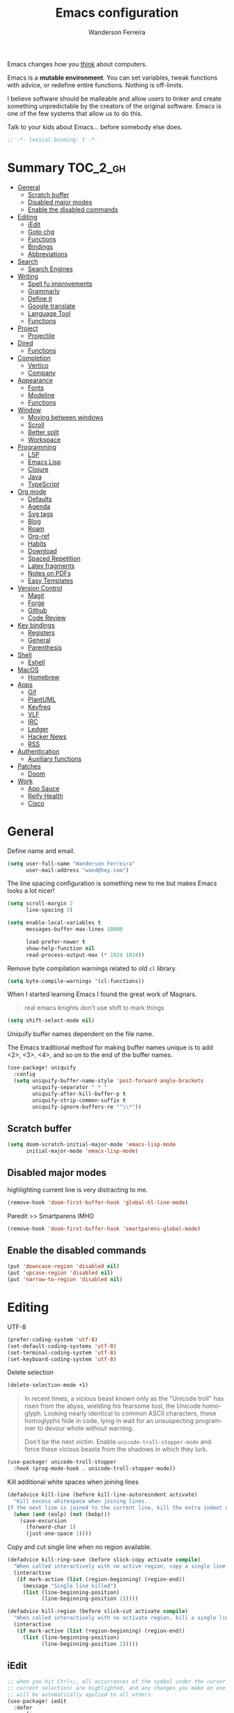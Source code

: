 #+TITLE: Emacs configuration
#+AUTHOR: Wanderson Ferreira
#+EMAIL: wand@hey.com
#+LANGUAGE: en
#+PROPERTY: header-args :emacs-lisp :tangle "~/.doom.d/config.el" :comments link
#+STARTUP: showall noinlineimages

[[https://imgs.xkcd.com/comics/cautionary.png]]

Emacs changes how you _think_ about computers.

Emacs is a *mutable environment*. You can set variables, tweak functions with
advice, or redefine entire functions. Nothing is off-limits.

I believe software should be malleable and allow users to tinker and create
something unpredictable by the creators of the original software.
Emacs is one of the few systems that allow us to do this.

Talk to your kids about Emacs... before somebody else does.

#+begin_src emacs-lisp
;; -*- lexical-binding: t -*-
#+end_src

* Summary :TOC_2_gh:
- [[#general][General]]
  - [[#scratch-buffer][Scratch buffer]]
  - [[#disabled-major-modes][Disabled major modes]]
  - [[#enable-the-disabled-commands][Enable the disabled commands]]
- [[#editing][Editing]]
  - [[#iedit][iEdit]]
  - [[#goto-chg][Goto chg]]
  - [[#functions][Functions]]
  - [[#bindings][Bindings]]
  - [[#abbreviations][Abbreviations]]
- [[#search][Search]]
  - [[#search-engines][Search Engines]]
- [[#writing][Writing]]
  - [[#spell-fu-improvements][Spell fu improvements]]
  - [[#grammarly][Grammarly]]
  - [[#define-it][Define it]]
  - [[#google-translate][Google translate]]
  - [[#language-tool][Language Tool]]
  - [[#functions-1][Functions]]
- [[#project][Project]]
  - [[#projectile][Projectile]]
- [[#dired][Dired]]
  - [[#functions-2][Functions]]
- [[#completion][Completion]]
  - [[#vertico][Vertico]]
  - [[#company][Company]]
- [[#appearance][Appearance]]
  - [[#fonts][Fonts]]
  - [[#modeline][Modeline]]
  - [[#functions-3][Functions]]
- [[#window][Window]]
  - [[#moving-between-windows][Moving between windows]]
  - [[#scroll][Scroll]]
  - [[#better-split][Better split]]
  - [[#workspace][Workspace]]
- [[#programming][Programming]]
  - [[#lsp][LSP]]
  - [[#emacs-lisp][Emacs Lisp]]
  - [[#clojure][Clojure]]
  - [[#java][Java]]
  - [[#typescript][TypeScript]]
- [[#org-mode][Org mode]]
  - [[#defaults][Defaults]]
  - [[#agenda][Agenda]]
  - [[#svg-tags][Svg tags]]
  -  [[#blog][Blog]]
  -  [[#roam][Roam]]
  - [[#org-ref][Org-ref]]
  - [[#habits][Habits]]
  - [[#download][Download]]
  - [[#spaced-repetition][Spaced Repetition]]
  - [[#latex-fragments][Latex fragments]]
  - [[#notes-on-pdfs][Notes on PDFs]]
  - [[#easy-templates][Easy Templates]]
- [[#version-control][Version Control]]
  - [[#magit][Magit]]
  - [[#forge][Forge]]
  - [[#github][Github]]
  - [[#code-review][Code Review]]
- [[#key-bindings][Key bindings]]
  - [[#registers][Registers]]
  - [[#general-1][General]]
  - [[#parenthesis][Parenthesis]]
- [[#shell][Shell]]
  - [[#eshell][Eshell]]
- [[#macos][MacOS]]
  - [[#homebrew][Homebrew]]
- [[#apps][Apps]]
  - [[#gif][Gif]]
  - [[#plantuml][PlantUML]]
  - [[#keyfreq][Keyfreq]]
  - [[#vlf][VLF]]
  - [[#irc][IRC]]
  - [[#ledger][Ledger]]
  - [[#hacker-news][Hacker News]]
  - [[#rss][RSS]]
- [[#authentication][Authentication]]
  - [[#auxiliary-functions][Auxiliary functions]]
- [[#patches][Patches]]
  - [[#doom][Doom]]
- [[#work][Work]]
  - [[#app-sauce][App Sauce]]
  - [[#reify-health][Reify Health]]
  - [[#cisco][Cisco]]

* General

Define name and email.
#+begin_src emacs-lisp
(setq user-full-name "Wanderson Ferreira"
      user-mail-address "wand@hey.com")
#+end_src

The line spacing configuration is something new to me but makes Emacs looks a
lot nicer!
#+begin_src emacs-lisp
(setq scroll-margin 2
      line-spacing 3)
#+end_src

#+begin_src emacs-lisp
(setq enable-local-variables t
      messages-buffer-max-lines 10000

      load-prefer-newer t
      show-help-function nil
      read-process-output-max (* 1024 1024))
#+end_src

Remove byte compilation warnings related to old =cl= library.
#+begin_src emacs-lisp
(setq byte-compile-warnings '(cl-functions))
#+end_src

   When I started learning Emacs I found the great work of  Magnars.
#+begin_quote
 real emacs knights don't use shift to mark things
#+end_quote

#+begin_src emacs-lisp
(setq shift-select-mode nil)
#+end_src

Uniquify buffer names dependent on the file name.

The Emacs traditional method for making buffer names unique is to add <2>, <3>, <4>, and so on to the end of the buffer names.

#+begin_src emacs-lisp
(use-package! uniquify
  :config
  (setq uniquify-buffer-name-style 'post-forward-angle-brackets
        uniquify-separator " * "
        uniquify-after-kill-buffer-p t
        uniquify-strip-common-suffix t
        uniquify-ignore-buffers-re "^\\*"))
#+end_src

** Scratch buffer

#+begin_src emacs-lisp
(setq doom-scratch-initial-major-mode 'emacs-lisp-mode
      initial-major-mode 'emacs-lisp-mode)
#+end_src

** Disabled major modes

highlighting current line is very distracting to me.
#+begin_src emacs-lisp
(remove-hook 'doom-first-buffer-hook 'global-hl-line-mode)
#+end_src

Paredit >> Smartparens IMHO
#+begin_src emacs-lisp
(remove-hook 'doom-first-buffer-hook 'smartparens-global-mode)
#+end_src

** Enable the disabled commands

#+begin_src emacs-lisp
(put 'downcase-region 'disabled nil)
(put 'upcase-region 'disabled nil)
(put 'narrow-to-region 'disabled nil)
#+end_src

* Editing

UTF-8
#+begin_src emacs-lisp
(prefer-coding-system 'utf-8)
(set-default-coding-systems 'utf-8)
(set-terminal-coding-system 'utf-8)
(set-keyboard-coding-system 'utf-8)
#+end_src

Delete selection
#+begin_src emacs-lisp
(delete-selection-mode +1)
#+end_src

#+begin_quote
In recent times, a vicious beast known only as the "Unicode troll" has risen
from the abyss, wielding his fearsome tool, the Unicode homoglyph. Looking
nearly identical to common ASCII characters, these homoglyphs hide in code,
lying in wait for an unsuspecting programmer to devour whole without warning.

Don't be the next victim. Enable =unicode-troll-stopper-mode= and force these
vicious beasts from the shadows in which they lurk.
#+end_quote

#+begin_src emacs-lisp
(use-package! unicode-troll-stopper
  :hook (prog-mode-hook . unicode-troll-stopper-mode))
#+end_src


Kill additional white spaces when joining lines
#+begin_src emacs-lisp
(defadvice kill-line (before kill-line-autoreindent activate)
  "Kill excess whitespace when joining lines.
If the next line is joined to the current line, kill the extra indent whitespace."
  (when (and (eolp) (not (bobp)))
    (save-excursion
      (forward-char 1)
      (just-one-space 1))))
#+end_src

Copy and cut single line when no region available.
#+begin_src emacs-lisp
(defadvice kill-ring-save (before slick-copy activate compile)
  "When called interactively with no active region, copy a single line instead."
  (interactive
   (if mark-active (list (region-beginning) (region-end))
     (message "Single line killed")
     (list (line-beginning-position)
           (line-beginning-position 2)))))

(defadvice kill-region (before slick-cut activate compile)
  "When called interactively with no activate region, kill a single line instead."
  (interactive
   (if mark-active (list (region-beginning) (region-end))
     (list (line-beginning-position)
           (line-beginning-position 2)))))
#+end_src

** iEdit

#+begin_src emacs-lisp
;; when you hit Ctrl+;, all occurrences of the symbol under the cursor (or
;; current selection) are highlighted, and any changes you make on one of them
;; will be automatically applied to all others.
(use-package! iedit
  :defer
  :config
  (set-face-background 'iedit-occurrence "saddle brown")
  :bind
  ("C-." . iedit-mode))
#+end_src

** Goto chg

Goto last change in current buffer. Repeat to go to earlier changes. Negative
arg to go back to more recent changes. With argument 0 (=C-u 0=) you get a
description of the change that was done at every changed position.

#+begin_src emacs-lisp
(use-package! goto-chg
  :load-path "~/.doom.d/sources/goto-chg"
  :config
  (map!
   "C-." #'goto-last-change
   "C-," #'goto-last-change-reverse))
#+end_src

** Functions

#+begin_src emacs-lisp
(defun bk/point-to-register ()
  "Store cursor position in a register."
  (interactive)
  (point-to-register 8)
  (message "Point set"))

 (defun bk/jump-to-register ()
  "Switch between current pos and stored pos."
  (interactive)
  (let ((tmp (point-marker)))
    (jump-to-register 8)
    (set-register 8 tmp)))

(defun bk/kill-inner-word ()
  "Equivalent to ciw in vim."
  (interactive)
  (forward-char 1)
  (backward-word)
  (kill-word 1))

(defun bk/copy-whole-line ()
  "Copies a line without refard for cursor position."
  (interactive)
  (save-excursion
    (kill-new
     (buffer-substring
      (point-at-bol)
      (point-at-eol)))))

(defun bk/zap-to-char-backward (arg char)
  (interactive "p\ncZap up to char backward: ")
  (save-excursion
    (zap-up-to-char -1 char)))
#+end_src

** Bindings
#+begin_src emacs-lisp
(map!
 "C-c r p" #'bk/point-to-register
 "C-c r j" #'bk/jump-to-register
 "C-c k w" #'bk/kill-inner-word
 "C-c k f" #'zap-up-to-char
 "C-c k b" #'bk/zap-to-char-backward
 "C-c y l" #'bk/copy-whole-line)
#+end_src

** Abbreviations

Use single abbrev-table for multiple modes
#+begin_src emacs-lisp
(add-hook 'doom-first-buffer-hook
          (defun +abbrev-file-name ()
            (setq-default abbrev-mode t)
            (setq abbrev-file-name (expand-file-name "abbrev.el" doom-private-dir))))
#+end_src

Default global table
#+begin_src emacs-lisp
(define-abbrev-table 'global-abbrev-table
  '(
    ("reuslt" "result" nil 0)
    ("requier" "require" nil 0)
    ))
#+end_src

*** Functions

#+begin_src emacs-lisp
(defun bk/add-region-local-abbrev (start end)
  "Go from START to END and add the selected text to a local abbrev."
  (interactive "r")
  (if (use-region-p)
      (let ((num-words (count-words-region start end)))
        (add-mode-abbrev num-words)
        (deactivate-mark))
    (message "No selected region!")))

(defun bk/add-region-global-abbrev (start end)
  "Go from START to END and add the selected text to global abbrev."
  (interactive "r")
  (if (use-region-p)
      (let ((num-words (count-words-region start end)))
        (add-abbrev global-abbrev-table "Global" num-words)
        (deactivate-mark))
    (message "No selected region!")))
#+end_src

*** Bindings

#+begin_src emacs-lisp
(map!
 "C-x a l" #'bk/add-region-local-abbrev
 "C-x a g" #'bk/add-region-global-abbrev)
#+end_src

* Search

Workaround to make =deadgrep= consider hidden folders and symlinks
#+begin_src emacs-lisp
(require 'deadgrep)

(defun deadgrep--include-args (rg-args)
  (push "--hidden" rg-args) ;; consider hidden folders/files
  (push "--follow" rg-args) ;; follow symlink
  )

(advice-add 'deadgrep--arguments :filter-return #'deadgrep--include-args)
#+end_src

** Search Engines

Minor mode for defining and querying search engines through Emacs.

#+begin_src emacs-lisp
(use-package! engine-mode
  :init
  (engine-mode t)
  :config
  (defengine google
    "https://www.google.com/search?q=%s"
    :keybinding "g")

  (defengine twitter
    "https://twitter.com/search?q=%s"
    :keybinding "t")

  (defengine clojure
    "https://clojuredocs.org/search?q=%s"
    :keybinding "c")

  (defengine libgen
    "https://libgen.is/search.php?req=%s"
    :keybinding "l")

  (defengine rfcs
    "https://pretty-rfc.herokuapp.com/search?q=%s"
    :keybinding "r")

  (defengine wikipedia
    "http://www.wikipedia.org/search-redirect.php?language=en&go=Go&search=%s"
    :keybinding "w"))
#+end_src

* Writing

** Spell fu improvements
I am using the fast spell checkers =spell-fu= instead of =flyspell=. Something I
miss from flyspell is the =flyspell-correct-previous= which kept the point in
the same place but fixed the previous error.

If you use Universal Argument =C-u= with the following function you will be
prompted to Add or Fix the previous error at point.
#+begin_src emacs-lisp
(defun bk/spell-fu-correct-previous (arg)
  (interactive "P")
  (save-excursion
    (if arg
        (progn
          (+spell/previous-error)
          (let* ((word (word-at-point))
                 (res (y-or-n-p (format "Add %s at point? " word))))
            (if res
                (+spell/add-word)
              (+spell/correct))))
      (progn
        (+spell/previous-error)
        (+spell/correct)))))
#+end_src

Add the binding to the default =C-;=
#+begin_src emacs-lisp
(map!
 "C-;" #'bk/spell-fu-correct-previous)
#+end_src

** Grammarly

I never used grammarly before, but seems like there is an unofficial server over
LSP to interact with it. Let's give it a try
#+begin_src emacs-lisp
(use-package! lsp-grammarly
  :defer t
  :commands lsp-grammarly-check-grammar
  :hook ((text-mode . lsp)
         (markdown-mode . lsp))
  :init
  (setq lsp-grammarly-auto-activate nil
        lsp-grammarly-domain "technical"
        lsp-grammarly-audience "expert"))
#+end_src

Keytar package is required to login into grammarly account.
#+begin_src emacs-lisp
(use-package! keytar
  :defer 5
  :after lsp-grammarly
  :config
  (require 'keytar))
#+end_src

** Define it

#+begin_src emacs-lisp
(use-package! define-it
  :defer t
  :commands define-it-at-point
  :config
  (setq define-it-show-google-translate t
        define-it-show-header nil
        google-translate-default-source-language "auto"
        google-translate-default-target-language "pt_BR"))
#+end_src

Jump to buffer when results are fetched
#+begin_src emacs-lisp
(defun define-it--find-buffer (x)
  (let ((buf (format define-it--buffer-name-format define-it--current-word)))
    (pop-to-buffer buf)))

(advice-add 'define-it--in-buffer :after #'define-it--find-buffer)
#+end_src

Set popup rule to =define-it= buffer
#+begin_src emacs-lisp
(after! define-it
  (set-popup-rule! "\\*define-it:" :side 'right))
#+end_src

** Google translate

Fix bug in the package
#+begin_src emacs-lisp
(use-package google-translate
  :ensure t
  :custom
  (google-translate-backend-method 'curl)
  :config
  (defun google-translate--search-tkk () "Search TKK." (list 430675 2721866130)))

#+end_src

** Language Tool
Langtool is very useful to not native English speakers. You can download the jar

#+begin_src shell :tangle no
curl -o langtool.zip https://languagetool.org/download/LanguageTool-stable.zip && unzip langtool.zip
#+end_src

#+begin_src emacs-lisp
(setq langtool-language-tool-jar "~/LanguageTool-5.5/languagetool-commandline.jar")
#+end_src

** Functions
Change dictionary of Ispell
#+begin_src emacs-lisp
(defun bk/dict-pt ()
  "Change to pt-BR dictionary."
  (interactive)
  (ispell-change-dictionary "pt_BR"))

(defun bk/dict-en ()
  "Change to en dictionary."
  (interactive)
  (ispell-change-dictionary "en"))
#+end_src

* Project

** Projectile

Disable cache
#+begin_src emacs-lisp
(setq projectile-enable-caching nil)
#+end_src

Direct projectile to look for code in a specific folder.
#+begin_src emacs-lisp
(setq projectile-project-search-path '("~/code"))
#+end_src

Remove the modeline indicator of Projectile.
#+begin_src emacs-lisp
(use-package! projectile
  :delight projectile-mode)
#+end_src

Toggle between implementation and tests using the super key.
#+begin_src emacs-lisp
(map!
 "s-t" #'projectile-toggle-between-implementation-and-test)
#+end_src

* Dired

Change the default listing command in Dired to show file size in
"human-readable" format.
#+begin_src emacs-lisp
(setq dired-listing-switches "-alh")
#+end_src

Dired jump is indispensable nowadays
#+begin_src emacs-lisp
(map! "C-x C-j" #'dired-jump)
#+end_src

** Functions

Sort dired listings with directories first
#+begin_src emacs-lisp
(defun bk/dired-directories-first ()
  (save-excursion
    (let (buffer-read-only)
      (forward-line 2)
      (sort-regexp-fields t "^.*$" "[ ]*." (point) (point-max)))
    (set-buffer-modified-p nil)))

(advice-add 'dired-readin :after #'bk/dired-directories-first)
#+end_src

fix the cursor positioning when we hit =C-<= and =C->= to beg/end of buffer.
#+begin_src emacs-lisp
(defun bk/dired-back-to-start-of-files ()
  (interactive)
  (backward-char (- (current-column) 2)))

(defun bk/dired-back-to-top ()
  (interactive)
  (beginning-of-buffer)
  (next-line 2)
  (bk/dired-back-to-start-of-files))

(defun bk/dired-back-to-bottom ()
  (interactive)
  (end-of-buffer)
  (next-line -1)
  (bk/dired-back-to-start-of-files))

(map! :map dired-mode-map
      "M-<" #'bk/dired-back-to-top
      "M->" #'bk/dired-back-to-bottom)
#+end_src

* Completion

#+begin_quote
Completion is a feature that fills in the rest of a name starting from an
abbreviation for it. Completion works by comparing the user’s input against a
list of valid names and determining how much of the name is determined uniquely
by what the user has typed. -- Emacs Manual
#+end_quote


** Vertico

VERTical Interactive COmpletion provides a performance and minimalistic vertical
completion UI based on the default completion system. The main focus of Vertico
is to provide a UI which behaves _correctly_ under all circumstances.

There are a couple of extensions to Vertico that will be useful to me.
#+begin_src emacs-lisp
(after! vertico
  (map! "M-r" #'vertico-repeat))
#+end_src

Provide quick keys navigation in Vertico buffer. Same behavior as the package Avy.
#+begin_src emacs-lisp
(after! vertico
  (map! :map vertico-map
        "M-q" #'vertico-quick-insert
        "C-q" #'vertico-quick-exit))
#+end_src

Nice! This is even better than the Avy-like behavior IMHO. The way it works is
by prefixing every candidate found with a number and then you can choose it
using prefix arguments. For example, if you want to choose the 5th candidate
type =M-5 RET=.
#+begin_src emacs-lisp
(after! vertico
  (vertico-indexed-mode t))
#+end_src

Enable keybinding to activate Vertico Grid.
#+begin_src emacs-lisp
(after! vertico
  (map! :map vertico-map
        "M-G" #'vertico-grid-mode))
#+end_src

** Company
#+begin_src emacs-lisp
(use-package! company
  :init
  (setq company-idle-delay 0.1
        company-show-quick-access t
        company-icon-size 20)
  :config
  (set-company-backend! 'prog-mode nil)
  (set-company-backend! 'prog-mode
    '(:separate company-capf company-files company-dabbrev-code company-yasnippet))
  (define-key company-active-map [(control) (meta) ?s] 'company-search-candidates)
  (define-key company-active-map "\C-s" 'company-filter-candidates))
#+end_src

Disable company mode in org-buffers.
#+begin_src emacs-lisp
(after! company
  (setq company-global-modes
        '(not erc-mode
              circe-mode
              message-mode
              help-mode
              org-mode)))
#+end_src

* Appearance

Doom comes with some nice themes. For now, I've been using Zenburn most of the
time.

#+begin_src emacs-lisp
(setq doom-theme 'kaolin-dark
      doom-themes-treemacs-theme "all-the-icons"
      fill-column 180
      display-line-numbers-type nil
      confirm-kill-emacs nil
      indent-tabs-mode nil)

(add-hook 'emacs-lisp-mode-hook
          (lambda ()
            (outline-minor-mode -1)))
#+end_src

Highlight numbers
#+begin_src emacs-lisp
(use-package! highlight-numbers
  :hook (prog-mode-hook . highlight-numbers-mode))
#+end_src

Change theme based on time of the day.
#+begin_src emacs-lisp
(use-package! theme-changer
  :init
  (setq calendar-location-name "Sao Paulo, BR"
        calendar-latitude -23.550520
        calendar-longitude -46.633308)
  :config
  (change-theme 'kaolin-light 'kaolin-dark))
#+end_src

Show column number in the modeline.
#+begin_src emacs-lisp
(column-number-mode +1)
#+end_src

Show size indication
#+begin_src emacs-lisp
(size-indication-mode t)
#+end_src

** Fonts

Download font using homebrew =brew install font-libre-baskerville=

Set default fonts in Doom.
#+begin_src emacs-lisp
(setq doom-font (font-spec :family "Monaco" :size 14)
      doom-variable-pitch-font (font-spec :family "Libre Baskerville")
      doom-unicode-font (font-spec :family "Apple Color Emoji"))
#+end_src


Use proportional fonts
#+begin_src emacs-lisp
(use-package! mixed-pitch
  :hook (org-mode . mixed-pitch-mode)
  :config
  (setq mixed-pitch-face 'variable-pitch))
#+end_src

** Modeline

I am not using any Doom modeline as I prefer the default one. Therefore I need
to use some package to clean the modeline from all the indicators of minor modes
enabled.

#+begin_src emacs-lisp
(use-package! delight
  :config
  (delight '(;; general
             (eldoc-mode nil eldoc)
             (gcmh-mode nil gcmh)
             (which-key-mode nil which-key)
             (better-jumper-local-mode nil better-jumper)
             (company-mode nil company)
             (paredit-mode nil paredit)
             (git-gutter-mode nil git-gutter)
             (abbrev-mode nil abbrev)
             (annotate-mode nil annotate)

             ;; programming
             (lsp-lens-mode nil lsp-lens)
             (whitespace-mode nil whitespace)
             (ws-butler-mode nil ws-butler)
             (yas-minor-mode nil yasnippet)

             (mixed-pitch-mode nil mixed-pitch)

             ;; org
             (visual-line-mode nil simple)
             (org-roam-mode nil org-roam)
             (org-indent-mode nil org-indent)
             (org-fancy-priorities-mode nil org-fancy-priorities)
             (writegood-mode nil writegood-mode)
             (org-roam-bibtex-mode nil org-roam-bibtex)

             ;; clojure
             (clj-refactor-mode nil clj-refactor)
             (symbol-focus-mode nil symbol-focus)
             (dtrt-indent-mode nil dtrt-indent))))
#+end_src

** Functions

In some moods I like to have some level of transparency while coding.
#+begin_src emacs-lisp
(defun bk/toggle-transparency ()
  (interactive)
  (let ((alpha (frame-parameter nil 'alpha)))
    (set-frame-parameter
     nil 'alpha
     (if (eql (cond ((numberp alpha) alpha)
                    ((numberp (cdr alpha)) (cdr alpha))
                    ((numberp (cadr alpha)) (cadr alpha)))
              100)
         90
       100))))
#+end_src

Print what face is under the cursor
#+begin_src emacs-lisp
(defun what-face (pos)
  (interactive "d")
  (let ((face (or (get-char-property pos 'read-face-name)
                  (get-char-property pos 'face))))
    (if face (message "Face: %s" face) (message "No face at %d" pos))))
#+end_src

Hacky way to avoid saving faces in custom.el file.
#+begin_src emacs-lisp
(defun custom-save-faces ()
  "No-op"
  (interactive))
#+end_src

Customization to specific themes
#+begin_src emacs-lisp
(defun bk/default-theme ()
  "Change highlight colors when using the default white theme."
  (set-face-attribute 'lazy-highlight nil :background "khaki1")
  (set-face-attribute 'isearch nil :background "khaki1")
  (set-face-attribute 'region nil :background "khaki1"))

(defun bk/slate-gray-theme ()
  "Slate Grat"
  (interactive)
  (set-background-color "DarkSlateGray")
  (set-face-background 'mode-line "Wheat")
  (set-face-foreground 'mode-line "DarkSlateGray")
  (set-foreground-color "Wheat"))

(defun bk/alect-themes-customizations ()
  (custom-set-faces
   ;; Your init file should contain only one such instance.
   ;; If there is more than one, they won't work right.
   '(font-lock-variable-name-face ((t (:foreground "#6a621b"))))
   '(ivy-current-match ((t (:extend t :background "#b0d0f3" :foreground "#101010" :weight bold))))
   '(lsp-lsp-flycheck-info-unnecessary-face ((t (:foreground "#2020cc" :underline (:color "dark orange" :style wave)))) t)))

(defun bk/high-contrast-customizations ()
  (custom-set-faces
   '(mode-line ((t (:background "Gray75" :foreground "Black"))))
   '(mode-line-buffer-id ((t (:background "Gray75" :foreground "blue4"))))
   '(mode-line-mousable ((t (:background "Gray75" :foreground "firebrick"))))
   '(mode-line-mousable-minor-mode ((t (:background "Gray75" :foreground "green4"))))))

(defun bk/default-black-customizations ()
  "Customizations to be used with default black theme in Doom Emacs"
  (custom-set-faces
   '(doom-modeline-buffer-path ((t (:foreground "black" :weight bold))))
   '(doom-modeline-project-dir ((t (:foreground "black" :weight bold))))
   '(doom-modeline-buffer-modified ((t (:foreground "Blue" :weight bold))))
   '(success ((t (:foreground "ForestGreen" :weight bold))))))
#+end_src

* Window
Recenter on next-error
#+begin_src emacs-lisp
(add-hook! 'next-error-hook #'recenter)
#+end_src

** Moving between windows

Use shift arrows to move between windows.
#+begin_src emacs-lisp
(windmove-default-keybindings)
#+end_src

However, Org mode requires a little workaround to make shift arrow movements to
work.
#+begin_src emacs-lisp
(add-hook 'org-shiftup-final-hook 'windmove-up)
(add-hook 'org-shiftleft-final-hook 'windmove-left)
(add-hook 'org-shiftdown-final-hook 'windmove-down)
(add-hook 'org-shiftright-final-hook 'windmove-right)
#+end_src

Revert C-x 1 (=delete-other-window=) by pressing C-x 1 again
#+begin_src emacs-lisp
(use-package! zygospore
  :config
  (map! "C-x 1" #'zygospore-toggle-delete-other-windows))
#+end_src

** Scroll

Scrolling whole screens seems so weird to me. I like a predefined number of
lines. 8 to be exact.
#+begin_src emacs-lisp
(defun bk/scroll-up ()
 (interactive)
  (scroll-up-command 8))

(defun bk/scroll-down ()
 (interactive)
  (scroll-down-command 8))

(map!
 "C-v" #'bk/scroll-up
 "M-v" #'bk/scroll-down)
#+end_src

** Better split

When you split the buffer in any direction, move the cursor there and show the
previous buffer.
#+begin_src emacs-lisp
(defun bk/vsplit-last-buffer ()
  (interactive)
  (split-window-vertically)
  (other-window 1 nil)
  (switch-to-next-buffer))

(defun bk/hsplit-last-buffer ()
  (interactive)
  (split-window-horizontally)
  (other-window 1 nil)
  (switch-to-next-buffer))
#+end_src

Overwrite the default split bindings
#+begin_src emacs-lisp
(map! "C-x 2" #'bk/vsplit-last-buffer
      "C-x 3" #'bk/hsplit-last-buffer)
#+end_src

** Workspace

Using a dedicated set of buffers to specific kind of work has been interesting.
There are some annoyances along the way but we can fix it.

I want to switch to a new workspace automatically if I change projectile
projects.
#+begin_src emacs-lisp
(setq +workspaces-on-switch-project-behavior t)
#+end_src

Also delete the workspace automatically if there is no buffers associated anymore
#+begin_src emacs-lisp
(setq persp-autokill-persp-when-removed-last-buffer t)
#+end_src

*** Change modeline workspace name

Overwrite the Doom function that writes to the modeline.
#+begin_src emacs-lisp
(setq persp-lighter
      '(:eval
        (format
         (propertize
          " #%.15s"
          'face (let ((persp (get-current-persp)))
                  (if persp
                      (if (persp-contain-buffer-p (current-buffer) persp)
                          'persp-face-lighter-default
                        'persp-face-lighter-buffer-not-in-persp)
                    'persp-face-lighter-nil-persp)))
         (safe-persp-name (get-current-persp)))))
#+end_src

* Programming

** LSP

#+begin_src emacs-lisp
(use-package! lsp-mode
  :config
  (add-to-list 'lsp-file-watch-ignored-directories "classes")
  (add-to-list 'lsp-file-watch-ignored-directories "[/\\\\]\\minio\\'")
  (add-to-list 'lsp-file-watch-ignored-directories "[/\\\\]\\terraform\\'")
  ;; fix "bug"
  (advice-remove #'lsp #'+lsp-dont-prompt-to-install-servers-maybe-a)
  
  (advice-add #'lsp-rename :after (lambda (&rest _) (projectile-save-project-buffers))))
#+end_src

Disable the reference marks in LSP.
#+begin_src emacs-lisp
(after! lsp-mode
  (setq lsp-lens-enable nil))
#+end_src

#+begin_src emacs-lisp
 (use-package! lsp-treemacs
  :config
  (setq lsp-treemacs-error-list-current-project-only t))

(use-package! treemacs-all-the-icons
  :after treemacs)
#+end_src

** Emacs Lisp

*** Appearance

I don't like the too colorful buffers. So, removing the rainbow delimiter mode.
#+begin_src emacs-lisp
(after! elisp-mode
  (remove-hook 'emacs-lisp-mode-hook #'rainbow-delimiters-mode))
#+end_src

*** Taming Parenthesis

You will definitely hate Lisp if you don't understand structural editing.
#+begin_src emacs-lisp
(after! elisp-mode
  (add-hook 'emacs-lisp-mode-hook 'enable-paredit-mode))
#+end_src

*** Test frameworks

Buttercup (Behavior Driven Emacs Lisp Testing) framework has one annoyance when
you run the test suite: it moves the cursor from the point to the end of the
test file. This =advice= is a workaround to keep the point where it was:
#+begin_src emacs-lisp
(use-package! buttercup
  :config
  (define-advice buttercup--run-suites (:around (orig-fun &rest args))
    "Keep the cursor at-point after running test suite with buttercup."
    (setq save-point (point))
    (unwind-protect
        (apply orig-fun args)
      (goto-char save-point))))
#+end_src

** Clojure

Very lucky to be working with Clojure for so many years. I've learned a lot
about FP and other languages in the process and so many great people in the
community.

*** Clojure Mode

#+begin_src emacs-lisp
(use-package! clojure-mode
  :init
  (setq clojure-thread-all-but-last t)
  :config
  (cljr-add-keybindings-with-prefix "C-c C-m")
  (remove-hook 'clojure-mode-hook #'rainbow-delimiters-mode))
#+end_src

Sometimes I forget to start the REPL and I try to use a CIDER command. This
warning message is very helpful.
#+begin_src emacs-lisp
(defun bk/nrepl-warn-when-not-connected ()
  (interactive)
  (message "Oops! You'are not connected to an nREPL server."))

(map! :map clojure-mode-map
      "C-x C-e" #'bk/nrepl-warn-when-not-connected
      "C-c C-k" #'bk/nrepl-warn-when-not-connected
      "C-c C-z" #'bk/nrepl-warn-when-not-connected

      ;; tests
      "C-c k t" #'kaocha-runner-run-test-at-point
      "C-c k r" #'kaocha-runner-run-tests
      "C-c k a" #'kaocha-runner-run-all-tests
      "C-c k w" #'kaocha-runner-show-warnings
      "C-c k h" #'kaocha-runner-hide-windows)
#+end_src

*** CIDER

#+begin_src emacs-lisp
(use-package! cider
  :after clojure-mode
  :init
  (setq cider-jdk-src-paths '("~/Downloads/clojure-1.10.3-sources" "~/Downloads/jvm11/source")
        cider-clojure-cli-command "~/code/dotfiles/clojure/clojure-bin-enriched"
        ;; cider-show-error-buffer t
        ;; cider-save-file-on-load t
        ;; cider-eldoc-display-for-symbol-at-point nil ;; use lsp
        ;; cider-repl-use-pretty-printing nil
        ;; cider-redirect-server-output-to-repl t
        ;; clojure-toplevel-inside-comment-form t
        )
  :config
  ;; (add-hook! 'cider-test-report-mode-hook 'toggle-truncate-lines)
  ;; (add-hook 'cider-mode-hook
  ;;           (lambda ()
  ;;             ;; let's give LSP a chance.
  ;;             (remove-hook 'completion-at-point-functions
  ;;                          #'cider-complete-at-point)))

  ;; (add-to-list
  ;;  'display-buffer-alist
  ;;  `(, (rx bos (or "*cider-repl"
  ;;                  "*nrepl-server"
  ;;                  "*cider-test-report*"
  ;;                  "*cider-error"
  ;;                  "*cider-result"))
  ;;      (display-buffer-reuse-window
  ;;       display-buffer-in-direction)
  ;;      (direction . right)
  ;;      (window .root)
  ;;      (dedicated . nil)
  ;;      (window-width . 0.25)))
  )
#+end_src

Working with =+workspace= enabled in DOOM makes a new workspace to be created
for each project. However, if you start a CIDER REPL in any workspace the
special buffers are not bound to the current workspace. Let's fix this
#+begin_src emacs-lisp
;; include cider buffer into current workspace
(add-hook 'cider-repl-mode-hook
          (lambda ()
            (persp-add-buffer (current-buffer) (get-current-persp)
                              nil nil)))

;; include test report buffer to current perspective too
(add-hook 'cider-test-report-mode-hook
          (lambda ()
            (persp-add-buffer (current-buffer) (get-current-persp)
                              nil nil)))
#+end_src

**** Patch to Hotload dependencies

Experimental configuration to hotload refactor using Pomegranate from Cemerick
and integrating it in clj-refactor.

#+begin_src emacs-lisp
(after! cider-mode

  (setq cljr-hotload-dependencies t)

  (defun bk/send-to-repl (sexp eval ns)
    (ignore eval)
    (cider-switch-to-repl-buffer ns)
    (goto-char cider-repl-input-start-mark)
    (delete-region (point) (point-max))
    (save-excursion
      (insert sexp)
      (when (equal (char-before) ?\n)
        (delete-char -1))
      (cider-repl--send-input t))
    (delete-region (point) (point-max)))

  (defun bk/pomegranate-dep (dep)
    (concat
     (format
      "%s"
      `(use '[cemerick.pomegranate :only (add-dependencies)]))
     (s-replace-all
      `(("\\." . ".")
        ("mydep" . ,dep))
      (format
       "%S"
       `(add-dependencies :coordinates '[mydep]
                          :repositories (merge cemerick.pomegranate.aether/maven-central
                                               {"clojars" "https://clojars.org/repo"}))))))

  (defun cljr-hotload-dependency (artifact version &optional dep ns)
    (ignore dep)
    (bk/send-to-repl
     (bk/pomegranate-dep (format "[%s \"%s\"]" artifact version))
     t ns))

  (defun cljr--add-project-dependency (artifact version)
    (let* ((project-file (cljr--project-file))
           (deps (cljr--project-with-deps-p project-file)))
      (cljr--update-file project-file
        (goto-char (point-min))
        (if deps
            (cljr--insert-into-clj-dependencies artifact version)
          (cljr--insert-into-leiningen-dependencies artifact version))
        (cljr--post-command-message "Added %s version %s as a project dependency" artifact version))
      (when cljr-hotload-dependencies
        (if deps
            (back-to-indentation)
          (paredit-backward-down))
        (cljr-hotload-dependency artifact version)))))

#+end_src

*** Clojure Refactor

#+begin_src emacs-lisp
(use-package! clj-refactor
  :after clojure-mode
  :config
  (setq cljr-warn-on-eval nil
        cljr-eagerly-build-asts-on-startup t
        cljr-add-ns-to-blank-clj-files t
        cljr-magic-require-namespaces
        '(("io" . "clojure.java.io")
          ("set" . "clojure.set")
          ("str" . "clojure.string")
          ("walk" . "clojure.walk")
          ("zip" . "clojure.zip")
          ("m" . "muuntaja.core"))))
#+end_src

Magnars created this amazing code called =symbol-focus= to help refactoring
activity in Clojure. The package allow us to easily edit pieces of code in
isolation.
#+begin_src emacs-lisp
(use-package! symbol-focus
  :load-path "~/.doom.d/sources/symbol-focus"
  :config
  (add-hook 'prog-mode-hook #'symbol-focus-mode)

  (map! :map symbol-focus-mode-map
        "C-s-b" #'sf/back
        "C-s-n" #'sf/next
        "C-s-p" #'sf/prev
        "C-s-r" #'sf/reset))
#+end_src

*** Snippets

I am trying to rely more on snippets, they are life savers.
#+begin_src emacs-lisp
(use-package! clojure-snippets)
#+end_src

*** Parenthesis

#+begin_src emacs-lisp
(after! clojure-mode
  (add-hook 'clojure-mode-hook 'enable-paredit-mode)
  (add-hook 'cider-mode-hook 'enable-paredit-mode)
  (add-hook 'cider-repl-mode-hook 'enable-paredit-mode))
#+end_src

*** Docs

Let's enable Clojure docset for Dash.
#+begin_src emacs-lisp
;; run `dash-docs-install-docset' to get it if new installation
(set-docsets! 'clojure-mode "Clojure")
#+end_src

*** Functions

Execute clojure code and return the result as string
#+begin_src emacs-lisp
(defun bk/sync-eval-to-string (s)
  "Execute clojure code S and return the result as string"
  (let* ((x (concat "(do (clojure.core/in-ns '"
                    (cider-current-ns)
                    ") " s ")"))
         (dict (cider-nrepl-sync-request:eval x))
         (e (nrepl-dict-get dict "err"))
         (v (nrepl-dict-get dict "value")))
    (if e
        (user-error! e)
      v)))
#+end_src

Find the PID of the current process
#+begin_src emacs-lisp
(defun bk/clojure-pid ()
  "Find PID of current clojure process."
  (interactive)
  (message
   (bk/sync-eval-to-string
    "(-> (java.lang.management.ManagementFactory/getRuntimeMXBean)
         (.getName)
         (clojure.string/split #\"@\")
         (first))")))
#+end_src

Clear all cider buffers
#+begin_src emacs-lisp
(defun bk/cider/clear-all-buffers ()
  (interactive)
  (let ((inhibit-read-only 't))
    (dolist (repl (cider-repls))
      (with-current-buffer repl
        (cider-repl--clear-region (point-min) cider-repl-prompt-start-mark)
        (cider-repl--clear-region cider-repl-output-start cider-repl-output-end)
        (when (< (point) cider-repl-input-start-mark)
          (goto-char cider-repl-input-start-mark))))))
#+end_src

Delete all cider REPL buffers
#+begin_src emacs-lisp
(defun bk/cider/kill-all-buffers ()
  (interactive)
  (dolist (b (buffer-list))
    (when (string-prefix-p "*cider-repl" (buffer-name b))
      (kill-buffer (buffer-name b)))))
#+end_src

** Java
LSP is very good to develop in Java.

#+begin_src emacs-lisp
(use-package! lsp-java
  :init
  (setq lsp-java-format-settings-profile "GoogleStyle"
        lsp-java-format-settings-url "https://raw.githubusercontent.com/google/styleguide/gh-pages/eclipse-java-google-style.xml"
        lsp-java-save-actions-organize-imports t)
  :config
  (add-hook! 'java-mode-hook (electric-pair-mode +1))
  (add-hook! 'java-mode-hook (subword-mode +1)))
#+end_src

*** Appearance

No colorful window either
#+begin_src emacs-lisp
(after! cc-mode
  (remove-hook 'java-mode-hook #'rainbow-delimiters-mode))
#+end_src

** TypeScript

This auto formatting is not good :/

#+begin_src emacs-lisp
(add-hook 'typescript-mode-hook #'format-all-mode)
(setq-hook! 'typescript-mode-hook +format-with-lsp nil)
#+end_src

* Org mode

*You life in plain text*

#+begin_quote
A GNU Emacs major mode for keeping notes, authoring documents, computational
notebooks, literate programming, maintaining to-do lists, planning projects, and
more — in a fast and effective plain text system.
#+end_quote

** Defaults

#+begin_src emacs-lisp
(use-package! org
  :config
  (setq org-return-follows-link t
        org-directory "~/org/"
        org-fontify-quote-and-verse-blocks t
        org-fontify-whole-heading-line t
        org-startup-indented nil))
#+end_src

Hide Org markup indicators
#+begin_src emacs-lisp
(after! org
  (setq org-hide-emphasis-markers t))
#+end_src

Create new keyword state
#+begin_src emacs-lisp
(after! org
  (setq org-todo-keywords
        '((sequence "TODO(t)"
                    "STARTED(s)"
                    "NEXT(n)"
                    "WAIT(w)"
                    "TODAY(o)"
                    "TO-READ"
                    "|"
                    "DONE(d)"
                    "INACTIVE(i)"
                    "FAIL(f)"
                    "READ(r)"
                    "CANCELED(c)"))))
#+end_src

Set some colors to the new keywords
#+begin_src emacs-lisp
(after! org
  (setq org-todo-keyword-faces
        '(("TODAY" . "purple")
          ("TO-READ" . "deep sky blue")
          ("NEXT" . "pink")
          ("WAIT" . +org-todo-onhold)
          ("CANCELED" . +org-todo-cancel))))
#+end_src

** Agenda

Define the files containing agenda items.
#+begin_src emacs-lisp
(after! org
  (setq org-agenda-files '("~/org/todo.org"
                           "~/org/projects.org")))
#+end_src

Configure groups in org super agenda.
#+begin_src emacs-lisp
(use-package! org-super-agenda
  :init
  (setq org-super-agenda-groups
        '((:name "Today"
           :time-grid t
           :todo "TODAY")
          (:name "Important"
           :tag "bills"
           :priority "A")
          (:name "To read"
           :todo "TO-READ")
          (:name "Cisco Experiments - Work related"
           :and (:tag "cisco" :tag "experiment")
           :order 9)))
  :hook (org-agenda-mode . org-super-agenda-mode))
#+end_src

Use a dash to separate blocks in org agenda view.
#+begin_src emacs-lisp
(setq org-agenda-block-separator " "
      org-agenda-skip-scheduled-if-done t
      org-agenda-skip-scheduled-if-deadline-is-shown t
      org-agenda-skip-deadline-if-done t
      org-agenda-include-deadlines t
      org-agenda-include-diary t)
#+end_src

** Svg tags

A minor mode to replace keywords or regular expression with SVG tags.

#+begin_src emacs-lisp
(use-package! svg-tag-mode
  :hook ((org-mode . svg-tag-mode))
  :config
  (setq svg-tag-tags
        '(("\\(:[A-Z]+\\)\|[a-zA-Z#0-9]+:" . ((lambda (tag)
                                                (svg-tag-make tag :beg 1 :inverse t
                                                              :margin 1 :crop-right t))))
          (":[A-Z]+\\(\|[a-zA-Z#0-9]+:\\)" . ((lambda (tag)
                                                (svg-tag-make tag :beg 1 :end -1
                                                              :margin 1 :crop-left t)))))))
#+end_src

**  Blog

Using hugo to blog from time to time.

#+begin_src emacs-lisp
(after! org
  (setq org-hugo-base-dir "~/code/wandersoncferreira.github.io"
        org-hugo-section "items"
        org-hugo-front-matter-format "yaml"))
#+end_src

I am using =org-roam= to write my blog posts directly from there. However, I don't
want to cross-reference other org roam notes. The next advice function will
change every cross-reference to a bold statement. For the readers of the blog,
these references are equivalent to things that I want to shout.
#+begin_src emacs-lisp
(defun bk/handle-org-roam-link-as-bold (orig &rest args)
  (let* ((link (car args))
         (raw-path (org-element-property :path link))
         (desc (cadr args))
         (info (caddr args))
         (type (org-element-property :type link)))
    (setq testando args)
    (cond
     ((member type '("custom-id" "id"))
      (let ((destination (org-export-resolve-id-link link info)))
        (prin1 (format "DESTI: %s\n" (string-equal
                                      (file-name-directory (org-id-find-id-file raw-path))
                                      (expand-file-name org-hugo-base-dir))))
        (pcase (org-element-type destination)
          (`plain-text
           (if (not (string-equal (file-name-directory (org-id-find-id-file raw-path))
                                  (expand-file-name org-hugo-base-dir)))
               (format "**%s**" desc)
             (apply orig args)))
          (t
           (apply orig args)))))
     (t
      (apply orig args)))))

(advice-add 'org-hugo-link :around #'bk/handle-org-roam-link-as-bold)
#+end_src

Export org-ref citations to hugo compatible markdown via =citeproc-org=
#+begin_src emacs-lisp
(use-package! citeproc-org
  :after ox-hugo
  :config
  (citeproc-org-setup))
#+end_src

**  Roam

Define the roam directory:
#+begin_src emacs-lisp
(use-package! org-roam
  :config
  (setq org-roam-directory "/Users/wferreir/roam-v2"
        org-roam-dailies-directory "/Users/wferreir/roam-v2/dailies"))
#+end_src

Not sure why I need this tbh
#+begin_src emacs-lisp
(use-package! websocket
  :after org-roam)
#+end_src

***  UI

Roam UI is amazing project to explore your graph nodes interactively in the browser.
#+begin_src emacs-lisp
(use-package! org-roam-ui
  :after org-roam
  :defer t
  :config
  (setq org-roam-ui-sync-theme t
        org-roam-ui-follow t
        org-roam-ui-update-on-save t
        org-roam-ui-open-on-start nil))
#+end_src

***  Bibtex

Allow me to manage my bibliographical notes using Org Roam
#+begin_src emacs-lisp
(use-package! org-roam-bibtex
  :after org-roam
  :init
  (setq bibtex-completion-bibliography '("~/roam-v2/references.bib")
        bibtex-completion-library-path "~/roam-v2/resources")
  :config
  (org-roam-bibtex-mode))
#+end_src

** Org-ref
makes it easy to insert citations, cross-references, indexes, and glossaries as
hyper-functional links into org files.

#+begin_src emacs-lisp
(use-package! org-ref
  :after org
  :commands
  (org-ref-cite-hydra/body
   org-ref-bibtex-hydra/body)
  :config
  (setq org-ref-default-bibliography '("~/roam-v2/references.bib")
        org-ref-show-broken-links nil
        org-ref-pdf-directory "~/roam-v2/resources")
  :bind
  (:map org-mode-map
   (("C-c ]" . org-ref-insert-link))))
#+end_src

** Habits

Emacs org-habits function enables you to:

- specify any number of habits, each with different, sometimes less regular frequencies
- track when you perform a habit and when you should next perform it and finally
- to visualize if you are performing according to the specifications you have set

  #+begin_src emacs-lisp
(add-to-list 'org-modules 'org-habit t)
  #+end_src

Highlights from the official documentation on [[https://orgmode.org/manual/Repeated-tasks.html][repeated tasks]]. Some tasks need to
be repeated again and again, org helps to organize such tasks using a so-called repeater in a =DEADLINE=, =SCHEDULE= or plain timestamps.

#+begin_quote
 ** TODO Pay the rent
    DEADLINE: <2020-04-21 Tue +1m>
#+end_quote

The =+1m= is repeater; the intended interpretation is that the task has a deadline
on 2020/04/21 and repeats itself every (one) month.

| repeater | periodicity |
|----------+-------------|
| y        | yearly      |
| w        | weekly      |
| d        | daily       |
| h        | hourly      |

** Download

Let you screenshot and yank images from the web into your org buffer.
#+begin_src emacs-lisp
(use-package! org-download
  :after org
  :init
  (setq org-download-method 'directory
        org-download-image-dir "~/org/images")
  :bind
  (:map org-mode-map
   (("s-Y" . org-download-screenshot)
    ("s-y" . org-download-yank))))
#+end_src

Function to insert header to resize images in Org buffers
#+begin_src emacs-lisp
(defun bk/org-resize-header ()
  (interactive)
  (insert "#+attr_latex: :width 500px")
  (org-toggle-inline-images)
  (org-toggle-inline-images))
#+end_src

** Spaced Repetition

We can produce cards to perform spaced repetition study technique
#+begin_src emacs-lisp
(use-package! org-fc
  :load-path "~/.doom.d/sources/org-fc"
  :custom (org-fc-directories '("~/roam-v2"))
  :config
  (add-to-list 'org-fc-custom-contexts
               '(security-cards . (:filter (tag "security"))))
  (add-to-list 'org-fc-custom-contexts
               '(comptia-QA . (:filter (tag "comptia-qa")))))
#+end_src

** Latex fragments

#+begin_src emacs-lisp
(use-package! org-fragtog
  :after org
  :hook (org-mode . org-fragtog-mode))
#+end_src

** Notes on PDFs

Enable pdf-tools
#+begin_src emacs-lisp
(pdf-tools-install)
#+end_src


#+begin_src emacs-lisp
(use-package! org-noter
  :after (:any org pdf-view)
  :config (setq org-noter-hide-other nil
                org-noter-notes-search-path (list "~/roam-v2")))

(use-package! org-pdftools
  :hook (org-load . org-pdftools-setup-link))

(use-package! org-noter-pdftools
  :after org-noter
  :config
  (with-eval-after-load 'pdf-annot
    (add-hook 'pdf-annot-activate-handler-functions #'org-noter-pdftools-jump-to-note)))
#+end_src

** Easy Templates

The "Easy Templates" as often is the standard way in Emacs to handle inline code
blocks when writing in literate programming style.

You can find all the different templates available by =C-h v org-structure-template-alist=.

Let's define an Elisp template as I am using it soo often.
#+begin_src emacs-lisp
(require 'org-tempo)
(add-to-list 'org-structure-template-alist '("el" . "src emacs-lisp"))
#+end_src

* Version Control

** Magit

#+begin_src emacs-lisp
(use-package! magit
  :init
  (setq magit-diff-refine-hunk t
        magit-log-show-gpg-status t
        magit-commit-show-diff nil
        magit-display-buffer-function (lambda (buf) (display-buffer buf '(display-buffer-same-window)))
        magit-section-initial-visibility-alist
        `((untracked . show)
          (unstaged . show)
          (unpushed . show)
          (unpulled . show)
          (stashes . show)))
  :config
  (add-to-list 'magit-no-confirm 'stage-all-changes))
#+end_src

** Forge

I hack-ed my way out of Forge to create Draft PullRequests too
#+begin_src emacs-lisp
(defun bk/forge--add-draft (alist)
  "Add draft to ALIST."
  (append alist '((draft . "t"))))

(defun bk/post-draft-pull-request ()
  "Submit the post that is being edit in the current buffer as a draft."
  (interactive)
  (advice-add 'forge--topic-parse-buffer
              :filter-return #'bk/forge--add-draft)
  (condition-case err
      (forge-post-submit)
    (t
     (advice-remove 'forge--topic-parse-buffer #'bk/forge--add-draft)
     (signal (car err) (cdr err))))
  (advice-remove 'forge--topic-parse-buffer #'bk/forge--add-draft))
#+end_src

** Github
*** Bug Reference

#+begin_src emacs-lisp
(use-package! bug-reference-github
  :config
  (add-hook 'prog-mode-hook 'bug-reference-github-set-url-format))
#+end_src

*** Notifications

#+begin_src emacs-lisp
(use-package! gh-notify
  :load-path "~/.doom.d/sources/gh-notify"
  :config
  (setq gh-notify-redraw-on-visit t))
#+end_src

** Code Review

I'm the maintainer of this package
#+begin_src emacs-lisp
(use-package! code-review
  :load-path "~/code/code-review"
  :defer t
  :commands (code-review-start
             code-review-forge-pr-at-point)
  :config
  (map! :map forge-post-mode-map
        "C-c C-d" #'bk/post-draft-pull-request

        :map forge-topic-mode-map
        "C-c r" #'code-review-forge-pr-at-point))
#+end_src

* Key bindings

Only display which-key panel on =C-h=
#+begin_src emacs-lisp
(use-package! which-key
  :config
  (setq which-key-idle-delay 0.6
        which-key-idle-secondary-delay 0.2))
#+end_src

Complete on tab.
#+begin_src emacs-lisp
(setq tab-always-indent 'complete)
#+end_src

Disabling =C-x p= because I really like to pop to mark with these keys.
#+begin_src emacs-lisp
(map! "C-x p" nil)
#+end_src

Enabling disabled commands
#+begin_src emacs-lisp
(put 'narrow-to-region 'disabled nil)
#+end_src

** Registers

Emacs registers are compartments where you can save text, rectangles, positions,
and other things for later use. Once you save text or rectangle in a register,
you can copy it into the buffer once or many times, once you save a position in
a register, you can jump back to that position once or many times.

For more information =C-h r i=.

| command             | description                         |
|---------------------+-------------------------------------|
| M-x view-register R | see what register R contains        |
| C-x r s             | save region to register             |
| C-x r i             | insert text from a register         |
| C-x r n             | record a number defaults to 0       |
| C-x r +             | increment a number from register    |
| C-x r SPC           | record a position into register     |
| C-x r j             | jump to positions or windows config |
| C-x r w             | save a window configuration         |
| C-x r f             | save a frame configuration          |

The way to specify a number is to use an universal argument e.g. =C-u <number>
C-x n=

Clean all the registers you saved.
#+begin_src emacs-lisp
(defun bk/clear-registers ()
  "Remove all saved registers."
  (interactive)
  (setq register-alist nil))
#+end_src

Default registers that are very useful to my daily usage.
#+begin_src emacs-lisp
(set-register ?l `(file . ,(format "/Users/wferreir/org/ledger/ledger-%s.dat" (format-time-string "%Y"))))
(set-register ?b '(file . "/Users/wferreir/code/dotfiles/macos/Brewfile"))
(set-register ?c '(file . "/Users/wferreir/code/dotfiles/.doom.d/README.org"))
(set-register ?t '(file . "/Users/wferreir/org/todo.org"))
(set-register ?p '(file . "/Users/wferreir/org/projects.org"))
#+end_src

** General

#+begin_src emacs-lisp
(map!
 ;; C-x keys
 "C-x b" #'+vertico/switch-workspace-buffer
 "C-x p" #'pop-to-mark-command
 "C-x k" #'kill-this-buffer
 "C-x C-m" #'execute-extended-command

 ;; super keys
 "s-'" #'cycle-quotes
 "s-s" #'deadgrep
 "s-g" #'gh-notify
 "s-p" #'+popup/toggle

 ;; F-* keys
 "<f5>" #'deadgrep
 "<f9>" #'gif-screencast-start-or-stop
 "<f12>" #'pomidor

 ;; C-c keys
 "C-c d" #'crux-duplicate-current-line-or-region
 "C-c c SPC" #'rotate-layout

 ;; editor
 "M-p" #'jump-char-backward
 "M-n" #'jump-char-forward
 "M-i" #'change-inner
 "M-u" #'fix-word-upcase
 "M-l" #'fix-word-downcase
 "M-c" #'fix-word-capitalize
 "C-<up>" #'move-text-up
 "C-<down>" #'move-text-down

 ;; movement
 "C-:" #'avy-goto-char
 "M-g w" #'avy-goto-word-1)
#+end_src

** Parenthesis

#+begin_src emacs-lisp
(map! :map paredit-mode-map
      "C-c ( n" #'paredit-add-to-next-list
      "C-c ( p" #'paredit-add-to-previous-list
      "M-s" nil ;; TODO splice needs a new place
      )
#+end_src

* Shell

** Eshell

These aliases follow me since the beginning of my Emacs experience
#+begin_src emacs-lisp
(require 'em-alias)
(add-hook 'eshell-mode-hook
          (lambda ()
            (eshell/alias "e" "find-file $1")
            (eshell/alias "ee" "find-file-other-window $1")))
#+end_src

Clean buffer with =C-l=
#+begin_src emacs-lisp
(defun eshell-clear-buffer ()
  "Clear the terminal buffer."
  (interactive)
  (let ((inhibit-read-only t))
    (erase-buffer)
    (eshell-send-input)))

(add-hook 'eshell-mode-hook
          (lambda ()
            (local-set-key (kbd "C-l") 'eshell-clear-buffer)))
#+end_src

* MacOS

I prefer to change Command to =meta=.
#+begin_src emacs-lisp
(when IS-MAC
  (setq mac-command-modifier 'meta
        mac-right-option-modifier 'alt
        mac-option-modifier '(:ordinary super :button 2)))
#+end_src

Disable passing Control characters to the system, to avoid that =C-M-space= launches the Character viewer instead of running =mark-sexp=
#+begin_src emacs-lisp
(when IS-MAC
  (setq mac-pass-control-to-system nil))
#+end_src

** Homebrew

Sometimes I need to verify if a package is available in homebrew or not. Making
the query from Emacs has been useful.

#+begin_src emacs-lisp
(defun bk/brew-search ()
  "Search homebrew for a file to be installed."
  (interactive "")
  (let* ((query (read-string "Search in Homebrew: "))
         (res (shell-command-to-string
               (format "brew search %s" query)))
         (res-list (-> res
                       (split-string "==> Formulae")
                       (-second-item)
                       (string-trim)
                       (split-string "\n")))
         (to-be-installed
          (completing-read
           "Install one of the packages: "
           res-list)))
    (when (not (string-empty-p to-be-installed))
      (async-shell-command
       (format "brew install %s" to-be-installed)))))
#+end_src

* Apps

I'm not sure how to classify something as an "app" inside Emacs. Perhaps they
are heavily dependent of external tools?

To be honest, most things in this section are here because I don't know a better
place to put it.

** Gif

I need to show off some Emacs work or feature and be able to record a small GIF
in seconds is perfect. During the development of my Emacs packages I've been
recording GIFs to reproduce feature behaviors to new users a lot.

#+begin_src emacs-lisp
(use-package! gif-screencast
  :config
  (setq gif-screencast-args '("-x")
        gif-screencast-cropping-program "mogrify"
        gif-screencast-capture-format "ppm"))
#+end_src

** PlantUML

Drawing diagrams to put some form to your system design ideas? Yeap!

#+begin_src emacs-lisp
(setq plantuml-jar-path "~/code/dotfiles/plantuml.jar")
#+end_src

** Keyfreq

Important to monitor your key usage in order to improve your editing skills in
the long run. More tips [[https://github.com/wandersoncferreira/vim-mindset-apply-emacs#general-tips][here]].

#+begin_src emacs-lisp
(use-package! keyfreq
  :init
  (setq keyfreq-excluded-commands
        '(self-insert-command
          org-self-insert-command))
  :config
  (keyfreq-mode +1)
  (keyfreq-autosave-mode +1))
#+end_src

** VLF

Help opening very large files.

#+begin_src emacs-lisp
(use-package! vlf
  :config
  (require 'vlf-setup)
  (custom-set-variables
   '(vlf-application 'dont-ask)))
#+end_src

** IRC

I like to communicate like its the 70's again.

#+begin_src emacs-lisp
(require 'erc)
(require 'erc-track)

(setq erc-server "irc.libera.chat"
      erc-nick "bartuka"
      erc-user-full-name "Wanderson Ferreira"
      erc-track-shorten-start 8
      erc-kill-buffer-on-part t
      erc-auto-query 'bury
      erc-prompt-for-password nil)
#+end_src

*** Twitch

I learned it was possible to connect to a Twitch chat via IRC>
#+begin_src emacs-lisp
(defun twitch-start-irc ()
  "Connect to Twitch IRC.
Get an oauth token from this website https://twitchapps.com/tmi/."
  (interactive)
  (let* ((host "irc.chat.twitch.tv")
         (user "bartuka_")
         (pwd (auth-source-pick-first-password
               :host host
               :user user)))
    (erc-tls :server host
             :port 6697
             :nick user
             :password pwd)))
#+end_src

** Ledger

Control your finances with Ledger-cli.

Activate the =ledger-mode= to every file called =ledger=
#+begin_src emacs-lisp
(use-package! ledger-mode
  :mode ("\\.dat\\'"
         "\\.rec\\'")
  :config
  (setq ledger-clear-whole-transactions t
        ledger-schedule-file "~/org/ledger/ledger-schedule.dat"))

(use-package! flycheck-ledger
  :after ledger-mode)
#+end_src

Add ledger buffers to LSP configuration
#+begin_src emacs-lisp
(add-to-list
 'lsp-language-id-configuration
 '("ledger.*" . "ledger"))
#+end_src


Better popup positioning
#+begin_src emacs-lisp
(set-popup-rules!
  '(("^\\*Ledger Report" :size 0.5 :quit 'other :ttl 0 :side right :select nil)
    ("^\\*Ledger Error"  :quit t :ttl 0)))
#+end_src

*** Easy Templates
Easy templates to ease getting transactions right in ledger files.
#+begin_src emacs-lisp
(defvar bk/org-ledger-card-template "%(format-time-string \"%Y-%m-%d\" (current-time)) %^{Payee}
  Expenses:%^{Description}  BRL%^{Amount}
  Liabilities:CreditsCards:%^{CreditCard}" "Template for credit card transaction with ledger.")

(add-to-list
 'org-capture-templates
 '("l" "Ledger"))

(add-to-list
 'org-capture-templates
 `("lc" "CreditCard" plain (file ,(format "~/org/ledger/ledger-%s.dat" (format-time-string "%Y"))),
   bk/org-ledger-card-template
   :empty-lines 1
   :immediate-finish t))
#+end_src

*** Custom Reports
Some queries/reports that I usually follow in my ledger
#+begin_src emacs-lisp
(setq
 ledger-reports
 '(("netcash" "ledger [[ledger-mode-flags]] -f %(ledger-file) -R -X R$ --current bal ^assets:bank ^assets:crypto liabilities:creditcard")
   ("sports" "ledger [[ledger-mode-flags]] -f %(ledger-file) -X R$ --current bal ^expenses:sports")
   ("doctor" "ledger [[ledger-mode-flags]] -f %(ledger-file) -X R$ --current bal ^expenses:doctor")
   ("apartamento-mae" "ledger [[ledger-mode-flags]] -f %(ledger-file) -X R$ -S date --current -w reg ^liabilities:apartment:mother")
   ("apartamento-misce" "ledger [[ledger-mode-flags]] -f %(ledger-file) -X R$ -S date --current -w reg ^liabilities:apartment:misce")
   ("eas-profit" "ledger [[ledger-mode-flags]] -f %(ledger-file) -X R$ --invert --current bal ^expenses:eval ^income:eval")
   ("food" "ledger [[ledger-mode-flags]] -f %(ledger-file) -X R$ --current bal ^expenses:food")
   ("donation" "ledger [[ledger-mode-flags]] -f %(ledger-file) -X R$ --current bal ^expenses:donation")
   ("apartamento-morumbi" "ledger [[ledger-mode-flags]] -f %(ledger-file) -X R$ --current bal ^expenses:house")
   ("creta" "ledger [[ledger-mode-flags]] -f %(ledger-file) -X R$ --current bal ^expenses:car:creta ^equity:car:creta")
   ("networth" "ledger [[ledger-mode-flags]] -f %(ledger-file) -X R$ --current bal ^assets liabilities")
   ("spent-vs-earned" "ledger [[ledger-mode-flags]] -f %(ledger-file) bal -X BRL --period=\"last 4 weeks\" ^Expenses ^Income --invert -S amount")
   ("budget" "ledger [[ledger-mode-flags]] -f %(ledger-file) -X R$ --current bal ^assets:bank:checking:budget liabilities:creditcard")
   ("taxes" "ledger [[ledger-mode-flags]] -f %(ledger-file) -R -X R$ --current bal ^expenses:taxes")
   ("bal" "%(binary) -f %(ledger-file) bal")
   ("reg" "%(binary) -f %(ledger-file) reg")
   ("payee" "%(binary) -f %(ledger-file) reg @%(payee)")
   ("account" "%(binary) -f %(ledger-file) reg %(account)")))
#+end_src

*** Recurring transactions

Amazing to see a 8 years old project just working!

#+begin_src emacs-lisp
(use-package! dklrt
  :init
  (setq dklrt-SortAfterAppend t)
  :config
  (add-hook 'ledger-mode-hook 'dklrt-AppendRecurringMaybe))
#+end_src

*** Functions

Copy last ledger entry
#+begin_src emacs-lisp
(defun bk/copy-ledger-entry ()
  (interactive)
  (save-excursion
    (backward-sentence)
    (let ((beg (point)))
      (forward-sentence)
      (kill-ring-save beg (point))))
  (yank))
#+end_src

Formatting the whole ledger buffer to keep time sorting.
#+begin_src emacs-lisp
(defun bk/clean-ledger ()
  "Bring back timeline structure to the whole file."
  (interactive)
  (if (eq major-mode 'ledger-mode)
      (let ((curr-line (line-number-at-pos)))
        (ledger-mode-clean-buffer)
        (line-move (- curr-line 1)))))
#+end_src

** Hacker News

A simple Hacker News Emacs client.
#+begin_src emacs-lisp
(use-package! hackernews
  :commands hackernews)
#+end_src

** RSS

I like to read about programming, but Emacs and Clojure are by far the most
interesting communities I know so far, therefore, my feeds have many links about
these subjects.

#+begin_src emacs-lisp
(after! elfeed
  (setq rmh-elfeed-org-files (list "~/.doom.d/elfeed.org")
        rmh-elfeed-org-tree-id "elfeed"))
#+end_src

* Authentication

I rely on =auth-source= a lot to store my passwords. A =~/.authinfo.gpg= file is
a safe way to keep passwords stored for as long as you remember your GPG
password :')

The following piece of configuration was carefully crafted to be integrated with
MacOS key manager.

#+begin_src emacs-lisp
(require 'epa-file)
(require 'org-crypt)

(setq epg-gpg-program "gpg"
      org-tags-exclude-from-inheritance (quote ("crypt"))
      password-cache-expiry nil)

(after! auth-source
  (setq auth-sources (nreverse auth-sources)
        auth-source-cache-expiry nil
        auth-source-debug t))

(after! epa
  (set 'epg-pinentry-mode nil)
  (setq epa-file-encrypt-to '("wand@hey.com")))

(epa-file-enable)
(org-crypt-use-before-save-magic)
#+end_src

** Auxiliary functions

I also have a Bitwarden account to store things in the web. This function helps
me to get some useful data in the gpg file.

#+begin_src emacs-lisp
(defun bk/bitwarden ()
  "Get bitwarden."
  (interactive)
  (kill-new (auth-source-pick-first-password
             :host "bitwarden.app"
             :user "bartuka")))
#+end_src

* Patches

Sometimes I need to overwrite some implementation in a package.

** Doom

Overwrite the =load!= macro to consider GPG configuration files.
#+begin_src emacs-lisp
(defmacro load! (filename &optional path noerror)
  "Load a file relative to the current executing file (`load-file-name').

FILENAME is either a file path string or a form that should evaluate to such a
string at run time. PATH is where to look for the file (a string representing a
directory path). If omitted, the lookup is relative to either `load-file-name',
`byte-compile-current-file' or `buffer-file-name' (checked in that order).

If NOERROR is non-nil, don't throw an error if the file doesn't exist."
  (let* ((path (or path
                   (dir!)
                   (error "Could not detect path to look for '%s' in"
                          filename)))
         (file (if path
                   `(expand-file-name ,filename ,path)
                 filename)))
    `(if (string-match-p ".gpg$" ,file)
         (add-hook 'after-init-hook (lambda () (load-file ,file)))
       (condition-case-unless-debug e
           (let (file-name-handler-alist)
             (load ,file ,noerror 'nomessage))
         (doom-error (signal (car e) (cdr e)))
         (error (doom--handle-load-error e ,file ,path))))))
#+end_src

* Work

Every so often I have to write some Elisp code to help me keep work more sane.

** App Sauce

First time I experimented with Git Worktrees in day to day work. Really liked
it. A git worktree + projectile + a dedicated clojure REPL connected == Great
experience!

#+begin_src emacs-lisp
(defun bk/create-worktree ()
  "Help development on multiple branches."
  (interactive)
  (let* ((root-proj (projectile-project-root))
         (proj-name (car (cdr (nreverse (split-string root-proj "/")))))
         (dest-dir (file-name-directory (directory-file-name root-proj)))
         (branch (ido-completing-read "Choose the branch: " (magit-list-local-branch-names)))
         (worktree-path (concat dest-dir proj-name "-wt-" branch)))
    (magit-worktree-checkout worktree-path branch)
    (projectile-find-file)))

(defun bk/delete-worktree ()
  "Delete worktree and all its open buffers."
  (interactive)
  (let ((worktree (ido-completing-read "Choose worktree: " (magit-list-worktrees))))
    (mapc (lambda (buffer)
            (with-current-buffer buffer
              (let ((worktree-name (file-name-base worktree)))
                (when (string-equal (projectile-project-name) worktree-name)
                  (kill-buffer buffer)))))
          (buffer-list))
    (projectile-remove-current-project-from-known-projects)
    (magit-worktree-delete worktree)))
#+end_src

** Reify Health

Basic functions to connect to Clojure REPL.
#+begin_src emacs-lisp
(defun reifyhealth/cider-connect ()
  "Connect into eSource."
  (interactive)
  (cider-connect-clj (list :host "localhost" :port 12344)))
#+end_src

Open my specific notes from work.
#+begin_src emacs-lisp
(defun reifyhealth ()
  "Open file notes from work."
  (interactive)
  (find-file "~/repos/reifyhealth/work.org"))
#+end_src

and we had to generate UUIDs to mock some tests every so often.
#+begin_src emacs-lisp
(defun bk/uuid ()
  "Create uuid and add to clipboard."
  (interactive)
  (kill-new (uuidgen-4)))
#+end_src

** Cisco

Good stuff.
#+begin_src emacs-lisp
(load! "+work-cisco.el.gpg")
#+end_src
